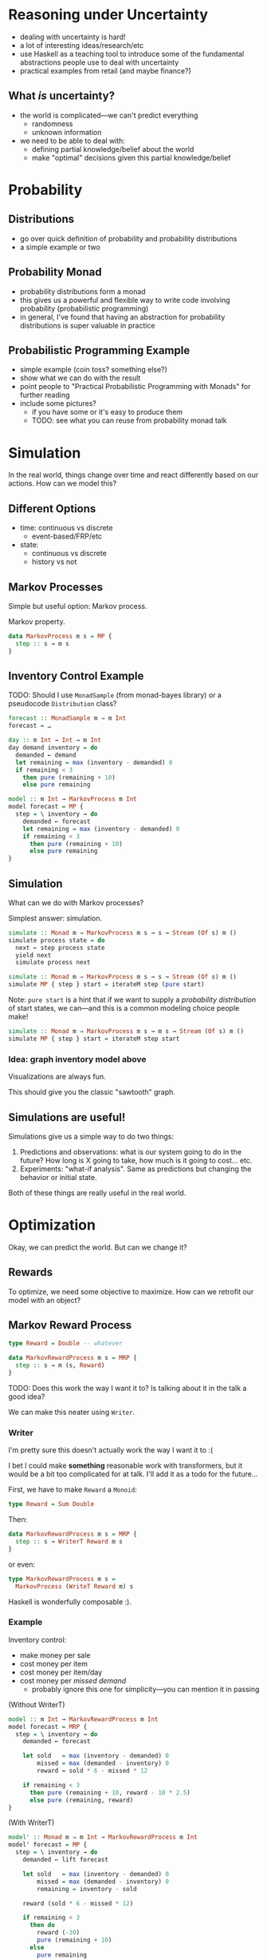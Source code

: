 * Reasoning under Uncertainty
  - dealing with uncertainty is hard!
  - a lot of interesting ideas/research/etc
  - use Haskell as a teaching tool to introduce some of the
    fundamental abstractions people use to deal with uncertainty
  - practical examples from retail (and maybe finance?)

** What /is/ uncertainty?
   - the world is complicated—we can't predict everything
     - randomness
     - unknown information
   - we need to be able to deal with:
     - defining partial knowledge/belief about the world
     - make "optimal" decisions given this partial knowledge/belief

* Probability

** Distributions
   - go over quick definition of probability and probability
     distributions
   - a simple example or two

** Probability Monad
   - probability distributions form a monad
   - this gives us a powerful and flexible way to write code involving
     probability (probabilistic programming)
   - in general, I've found that having an abstraction for probability
     distributions is super valuable in practice

** Probabilistic Programming Example
   - simple example (coin toss? something else?)
   - show what we can do with the result
   - point people to "Practical Probabilistic Programming with Monads"
     for further reading
   - include some pictures?
     - if you have some or it's easy to produce them
     - TODO: see what you can reuse from probability monad talk

* Simulation
  In the real world, things change over time and react differently
  based on our actions. How can we model this?

** Different Options
   - time: continuous vs discrete
     - event-based/FRP/etc
   - state:
     - continuous vs discrete
     - history vs not

** Markov Processes
   Simple but useful option: Markov process.

   Markov property.

   #+BEGIN_SRC haskell
   data MarkovProcess m s = MP {
     step :: s → m s
   }
   #+END_SRC

** Inventory Control Example
   TODO: Should I use =MonadSample= (from monad-bayes library) or a
   pseudocode =Distribution= class?
   #+BEGIN_SRC haskell
   forecast :: MonadSample m ⇒ m Int
   forecast = …
   #+END_SRC

   #+BEGIN_SRC haskell
   day :: m Int → Int → m Int
   day demand inventory = do
     demanded ← demand
     let remaining = max (inventory - demanded) 0
     if remaining < 3
       then pure (remaining + 10)
       else pure remaining
   #+END_SRC

   #+BEGIN_SRC haskell
   model :: m Int → MarkovProcess m Int
   model forecast = MP {
     step = \ inventory → do
       demanded ← forecast
       let remaining = max (inventory - demanded) 0
       if remaining < 3
         then pure (remaining + 10)
         else pure remaining
   }
   #+END_SRC

** Simulation
   What can we do with Markov processes?

   Simplest answer: simulation.

   #+BEGIN_SRC haskell
   simulate :: Monad m ⇒ MarkovProcess m s → s → Stream (Of s) m ()
   simulate process state = do
     next ← step process state
     yield next
     simulate process next
   #+END_SRC

   #+BEGIN_SRC haskell
   simulate :: Monad m ⇒ MarkovProcess m s → s → Stream (Of s) m ()
   simulate MP { step } start = iterateM step (pure start)
   #+END_SRC

   Note: =pure start= is a hint that if we want to supply a
   /probability distribution/ of start states, we can—and this is a
   common modeling choice people make!

   #+BEGIN_SRC haskell
   simulate :: Monad m ⇒ MarkovProcess m s → m s → Stream (Of s) m ()
   simulate MP { step } start = iterateM step start
   #+END_SRC

*** Idea: graph inventory model above
    Visualizations are always fun.

    This should give you the classic "sawtooth" graph.

** Simulations are useful!
   Simulations give us a simple way to do two things:

     1. Predictions and observations: what is our system going to do in the
        future? How long is X going to take, how much is it going to
        cost... etc.
     2. Experiments: "what-if analysis". Same as predictions but
        changing the behavior or initial state.

   Both of these things are really useful in the real world.

* Optimization
  Okay, we can predict the world. But can we change it?

** Rewards
   To optimize, we need some objective to maximize. How can we
   retrofit our model with an object?

** Markov Reward Process
   #+BEGIN_SRC haskell
   type Reward = Double -- whatever

   data MarkovRewardProcess m s = MRP {
     step :: s → m (s, Reward)
   }
   #+END_SRC

   TODO: Does this work the way I want it to? Is talking about it in the
   talk a good idea?

   We can make this neater using =Writer=.

*** Writer

    I'm pretty sure this doesn't actually work the way I want it to :(

    I bet I could make *something* reasonable work with transformers,
    but it would be a bit too complicated for at talk. I'll add it as
    a todo for the future...

    First, we have to make =Reward= a =Monoid=:

    #+BEGIN_SRC haskell
    type Reward = Sum Double
    #+END_SRC

    Then:

    #+BEGIN_SRC haskell
    data MarkovRewardProcess m s = MRP {
      step :: s → WriterT Reward m s
    }
    #+END_SRC

    or even:

    #+BEGIN_SRC haskell
    type MarkovRewardProcess m s =
      MarkovProcess (WriteT Reward m) s
    #+END_SRC

    Haskell is wonderfully composable :).

*** Example
    Inventory control:
      - make money per sale
      - cost money per item
      - cost money per item/day
      - cost money per /missed demand/
        - probably ignore this one for simplicity—you can mention it
          in passing

    (Without WriterT)
    #+BEGIN_SRC haskell
    model :: m Int → MarkovRewardProcess m Int
    model forecast = MRP {
      step = \ inventory → do
        demanded ← forecast

        let sold   = max (inventory - demanded) 0
            missed = max (demanded - inventory) 0
            reward = sold * 6 - missed * 12

        if remaining < 3
          then pure (remaining + 10, reward - 10 * 2.5)
          else pure (remaining, reward)
    }
    #+END_SRC

    (With WriterT)
    #+BEGIN_SRC haskell
    model' :: Monad m ⇒ m Int → MarkovRewardProcess m Int
    model' forecast = MP {
      step = \ inventory → do
        demanded ← lift forecast

        let sold   = max (inventory - demanded) 0
            missed = max (demanded - inventory) 0
            remaining = inventory - sold

        reward (sold * 6 - missed * 12)

        if remaining < 3
          then do
            reward (-30)
            pure (remaining + 10)
          else
            pure remaining
    }
    #+END_SRC

*** Simulation
    We can simulate the Markov reward process just like a Markov
    process. In fact, since we used a =WriterT= formulation, we can
    reuse our existing =simulate= function:

    #+BEGIN_SRC haskell
    simulateReward :: Monad m
                    ⇒ MarkovRewardProcess m s
                    → m s
                    → Stream (Of s) (WriterT Reward m) ()
    simulateReward mrp start = simulate mrp (lift start)
    #+END_SRC

** Actions

   MRPs give us a reward we want to increase, but no agency. How do we
   model /taking actions/, with uncertain results to the actions?

   Idea: at each step, we can choose an *action* to take. The choice
   of action and the way actions interact with the system is part of
   our model.

   What does "choosing an action" look like? It's a function (s →
   a). The function we use to choose an action based on the state is
   called a *policy*.

*** Markov Decision Process

    #+BEGIN_SRC haskell
    type Policy s a = s → a

    data MarkovDecisionProcess m s a = MDP {
      act :: Policy s a → MarkovRewardProcess m s
    }
    #+END_SRC

    A Markov decision process combined with a policy gives us a Markov
    reward process.

    Idea: given an MDP, we can evaluate a policy by simulating the
    resulting MRP and looking at the reward we get.

    #+BEGIN_SRC haskell
    type Policy s a = s → a

    data MarkovDecisionProcess m s a = MDP {
      act :: Policy s a → MarkovRewardProcess m s
    }
    #+END_SRC

**** Example
     The MRP we defined earlier was an MDP with a hard-coded policy
     (order 10 whenever we're below 3)

     Here's our model with the ordering policy factored out:

     #+BEGIN_SRC haskell
     model'' :: Monad m
             ⇒ m Int
             → Policy Int Int
             → MarkovRewardProcess m Int
     model'' forecast policy = MP {
       step = \ inventory → do
         demanded ← lift forecast

         let sold   = max (inventory - demanded) 0
             missed = max (demanded - inventory) 0
             remaining = inventory - sold

         reward (sold * 6 - missed * 12)

         let order = policy remaining
         reward (-3 * order)
         pure (remaining + order)
     }
     #+END_SRC

     then we can wrap it into an MDP:

     #+BEGIN_SRC haskell
     inventoryMDP :: Monad m ⇒ m Int → MarkovDecisionProcess m Int Int
     inventoryMDP forecast = MDP {
       act = model'' forecast
     }
     #+END_SRC

     The old model is not equivalent to this MDP with a policy of
     "order 10 if we have less than 3 items remaining":

     #+BEGIN_SRC haskell
     act inventoryMDP \ remaining →
       if remaining < 3 then 10 else 0
     #+END_SRC

**** Improving the policy

     We can now play around and try several different policies, see
     what the (simulated) reward is and find which one works best.

** Optimization

   So far, we've seen a few things:
   - probability distributions to model uncertainty
   - Markov processes to model uncertainty /over time/
   - Markov reward processes to have an objective to optimize
   - Markov decision processes and policies to impact the object
     - some policies perform better—sometimes *much* better—than
       others

   But how do we actually find good—or even /optimal/—policies in
   practice?

   This is a whole field unto itself! In practice, a whole range of
   approaches works:

   1. domain-specific algorithms
   2. heuristics
   3. dynamic programming
   4. reinforcement learning

   In code terms, the important question to consider is: what do we
   know about our process? What do we know about the state space, the
   action space, the transition functions... etc?

   Depending on how much we know about the process and how complex it
   is (state/action space), different algorithms are going to work
   differently. In code, we'd want to capture some of these
   restrictions in our abstractions.

   For example, if our state and action spaces are finite and small
   enough to practically express as a table, we can use efficient
   exact algorithms:

   #+BEGIN_SRC haskell
   data FiniteMP s = FMP {
     transition :: Map s (FiniteDistribution s)
   }

   toMRP :: MonadSample m ⇒ FiniteMRP s → MarkovProcess m s
   toMRP finiteMRP = MP {
     step = \ s → sample (transition ! s)
   }
   #+END_SRC

   A pretty common approach is to turn this table into a matrix: the
   rows and columns of the matrix are the states, and each cell holds
   the probability for transitioning from one cell to another. This
   lets us solve problems about our process using efficient linear
   algebra algorithms.

   However, if our problem is more complex or unbounded, we'll need to
   reach for ways to explore a subset of the possible states and
   actions.
